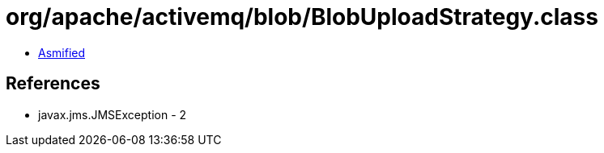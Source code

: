 = org/apache/activemq/blob/BlobUploadStrategy.class

 - link:BlobUploadStrategy-asmified.java[Asmified]

== References

 - javax.jms.JMSException - 2

